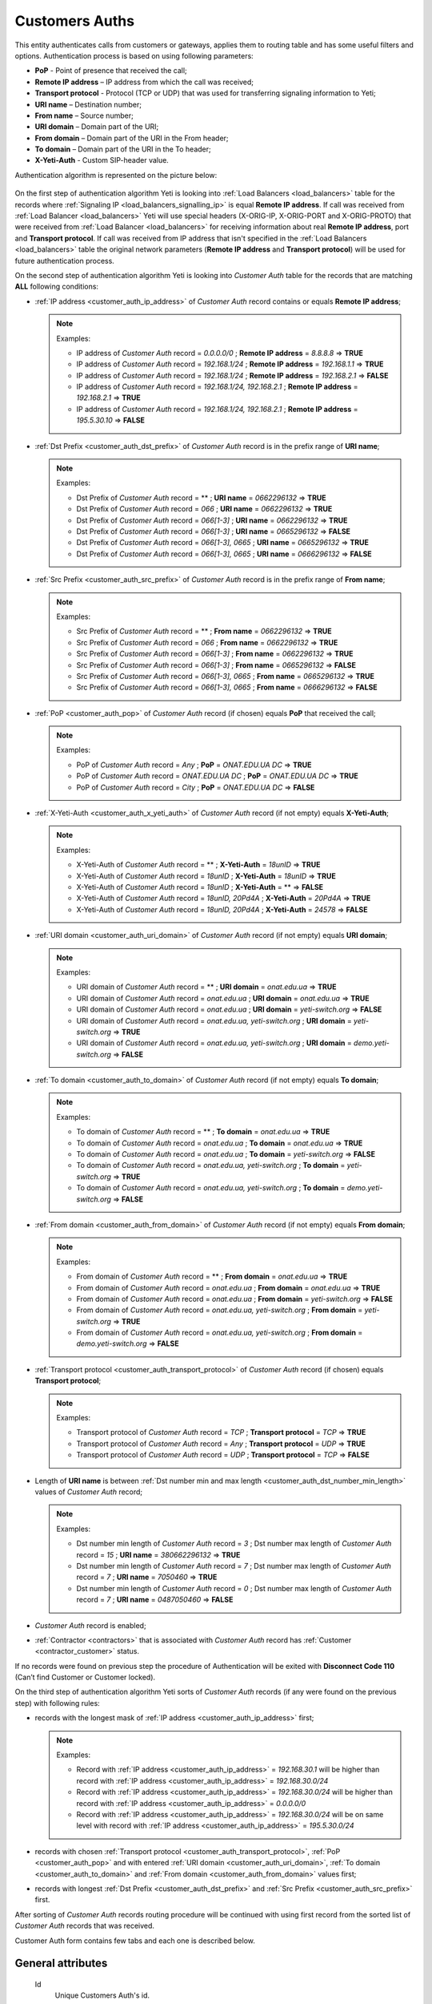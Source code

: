 
.. _customer_auth:

Customers Auths
~~~~~~~~~~~~~~~

This entity authenticates calls from customers or gateways, applies them to
routing table and has some useful filters and options.
Authentication process is based on using following parameters:

-   **PoP** - Point of presence that received the call;
-   **Remote IP address** – IP address from which the call was received;
-   **Transport protocol** - Protocol (TCP or UDP) that was used for transferring signaling information to Yeti;
-   **URI name** – Destination number;
-   **From name** – Source number;
-   **URI domain** – Domain part of the URI;
-   **From domain** – Domain part of the URI in the From header;
-   **To domain** – Domain part of the URI in the To header;
-   **X-Yeti-Auth** - Custom SIP-header value.

.. _customer_auth_algorithm:

Authentication algorithm is represented on the picture below:

 .. graphviz:: ../graphviz/auth.dot

On the first step of authentication algorithm Yeti is looking into :ref:`Load Balancers <load_balancers>` table for the records where :ref:`Signaling IP <load_balancers_signalling_ip>` is equal **Remote IP address**. If call was received from :ref:`Load Balancer <load_balancers>`  Yeti will use special headers (X-ORIG-IP, X-ORIG-PORT and X-ORIG-PROTO) that were received from :ref:`Load Balancer <load_balancers>`  for receiving information about real **Remote IP address**, port and **Transport protocol**. If call was received from IP address that isn't specified in the :ref:`Load Balancers <load_balancers>`  table the original network parameters (**Remote IP address** and **Transport protocol**) will be used for future authentication process.

On the second step of authentication algorithm Yeti is looking into *Customer Auth* table for the records that are matching **ALL** following conditions:

-   :ref:`IP address <customer_auth_ip_address>` of *Customer Auth* record contains or equals **Remote IP address**;

    .. note:: Examples:

       -    IP address of *Customer Auth* record = *0.0.0.0/0* ; **Remote IP address** = *8.8.8.8* => **TRUE**
       -    IP address of *Customer Auth* record = *192.168.1/24* ; **Remote IP address** = *192.168.1.1* => **TRUE**
       -    IP address of *Customer Auth* record = *192.168.1/24* ; **Remote IP address** = *192.168.2.1* => **FALSE**
       -    IP address of *Customer Auth* record = *192.168.1/24, 192.168.2.1* ; **Remote IP address** = *192.168.2.1* => **TRUE**
       -    IP address of *Customer Auth* record = *192.168.1/24, 192.168.2.1* ; **Remote IP address** = *195.5.30.10* => **FALSE**

-   :ref:`Dst Prefix <customer_auth_dst_prefix>` of *Customer Auth* record is in the prefix range of **URI name**;

    .. note:: Examples:

       -    Dst Prefix of *Customer Auth* record = ** ; **URI name** = *0662296132* => **TRUE**
       -    Dst Prefix of *Customer Auth* record = *066* ; **URI name** = *0662296132* => **TRUE**
       -    Dst Prefix of *Customer Auth* record = *066[1-3]* ; **URI name** = *0662296132* => **TRUE**
       -    Dst Prefix of *Customer Auth* record = *066[1-3]* ; **URI name** = *0665296132* => **FALSE**
       -    Dst Prefix of *Customer Auth* record = *066[1-3], 0665* ; **URI name** = *0665296132* => **TRUE**
       -    Dst Prefix of *Customer Auth* record = *066[1-3], 0665* ; **URI name** = *0666296132* => **FALSE**

-   :ref:`Src Prefix <customer_auth_src_prefix>` of *Customer Auth* record is in the prefix range of **From name**;

    .. note:: Examples:

       -    Src Prefix of *Customer Auth* record = ** ; **From name** = *0662296132* => **TRUE**
       -    Src Prefix of *Customer Auth* record = *066* ; **From name** = *0662296132* => **TRUE**
       -    Src Prefix of *Customer Auth* record = *066[1-3]* ; **From name** = *0662296132* => **TRUE**
       -    Src Prefix of *Customer Auth* record = *066[1-3]* ; **From name** = *0665296132* => **FALSE**
       -    Src Prefix of *Customer Auth* record = *066[1-3], 0665* ; **From name** = *0665296132* => **TRUE**
       -    Src Prefix of *Customer Auth* record = *066[1-3], 0665* ; **From name** = *0666296132* => **FALSE**

-   :ref:`PoP <customer_auth_pop>` of *Customer Auth* record (if chosen) equals **PoP** that received the call;

    .. note:: Examples:

       -    PoP of *Customer Auth* record = *Any* ; **PoP** = *ONAT.EDU.UA DC* => **TRUE**
       -    PoP of *Customer Auth* record = *ONAT.EDU.UA DC* ; **PoP** = *ONAT.EDU.UA DC* => **TRUE**
       -    PoP of *Customer Auth* record = *City* ; **PoP** = *ONAT.EDU.UA DC* => **FALSE**


-   :ref:`X-Yeti-Auth <customer_auth_x_yeti_auth>` of *Customer Auth* record (if not empty) equals **X-Yeti-Auth**;

    .. note:: Examples:

       -    X-Yeti-Auth of *Customer Auth* record = ** ; **X-Yeti-Auth** = *18unID* => **TRUE**
       -    X-Yeti-Auth of *Customer Auth* record = *18unID* ; **X-Yeti-Auth** = *18unID* => **TRUE**
       -    X-Yeti-Auth of *Customer Auth* record = *18unID* ; **X-Yeti-Auth** = ** => **FALSE**
       -    X-Yeti-Auth of *Customer Auth* record = *18unID, 20Pd4A* ; **X-Yeti-Auth** = *20Pd4A* => **TRUE**
       -    X-Yeti-Auth of *Customer Auth* record = *18unID, 20Pd4A* ; **X-Yeti-Auth** = *24578* => **FALSE**

-   :ref:`URI domain <customer_auth_uri_domain>` of *Customer Auth* record (if not empty) equals **URI domain**;

    .. note:: Examples:

       -    URI domain of *Customer Auth* record = ** ; **URI domain** = *onat.edu.ua* => **TRUE**
       -    URI domain of *Customer Auth* record = *onat.edu.ua* ; **URI domain** = *onat.edu.ua* => **TRUE**
       -    URI domain of *Customer Auth* record = *onat.edu.ua* ; **URI domain** = *yeti-switch.org* => **FALSE**
       -    URI domain of *Customer Auth* record = *onat.edu.ua, yeti-switch.org* ; **URI domain** = *yeti-switch.org* => **TRUE**
       -    URI domain of *Customer Auth* record = *onat.edu.ua, yeti-switch.org* ; **URI domain** = *demo.yeti-switch.org* => **FALSE**

-   :ref:`To domain <customer_auth_to_domain>` of *Customer Auth* record (if not empty) equals **To domain**;

    .. note:: Examples:

       -    To domain of *Customer Auth* record = ** ; **To domain** = *onat.edu.ua* => **TRUE**
       -    To domain of *Customer Auth* record = *onat.edu.ua* ; **To domain** = *onat.edu.ua* => **TRUE**
       -    To domain of *Customer Auth* record = *onat.edu.ua* ; **To domain** = *yeti-switch.org* => **FALSE**
       -    To domain of *Customer Auth* record = *onat.edu.ua, yeti-switch.org* ; **To domain** = *yeti-switch.org* => **TRUE**
       -    To domain of *Customer Auth* record = *onat.edu.ua, yeti-switch.org* ; **To domain** = *demo.yeti-switch.org* => **FALSE**

-   :ref:`From domain <customer_auth_from_domain>` of *Customer Auth* record (if not empty) equals **From domain**;

    .. note:: Examples:

       -    From domain of *Customer Auth* record = ** ; **From domain** = *onat.edu.ua* => **TRUE**
       -    From domain of *Customer Auth* record = *onat.edu.ua* ; **From domain** = *onat.edu.ua* => **TRUE**
       -    From domain of *Customer Auth* record = *onat.edu.ua* ; **From domain** = *yeti-switch.org* => **FALSE**
       -    From domain of *Customer Auth* record = *onat.edu.ua, yeti-switch.org* ; **From domain** = *yeti-switch.org* => **TRUE**
       -    From domain of *Customer Auth* record = *onat.edu.ua, yeti-switch.org* ; **From domain** = *demo.yeti-switch.org* => **FALSE**

-   :ref:`Transport protocol <customer_auth_transport_protocol>` of *Customer Auth* record (if chosen) equals **Transport protocol**;

    .. note:: Examples:

       -    Transport protocol of *Customer Auth* record = *TCP* ; **Transport protocol** = *TCP* => **TRUE**
       -    Transport protocol of *Customer Auth* record = *Any* ; **Transport protocol** = *UDP* => **TRUE**
       -    Transport protocol of *Customer Auth* record = *UDP* ; **Transport protocol** = *TCP* => **FALSE**

-   Length of **URI name** is between :ref:`Dst number min and max length <customer_auth_dst_number_min_length>` values of *Customer Auth* record;

    .. note:: Examples:

       -    Dst number min length of *Customer Auth* record = *3* ; Dst number max length of *Customer Auth* record = *15* ; **URI name** = *380662296132* => **TRUE**
       -    Dst number min length of *Customer Auth* record = *7* ; Dst number max length of *Customer Auth* record = *7* ; **URI name** = *7050460* => **TRUE**
       -    Dst number min length of *Customer Auth* record = *0* ; Dst number max length of *Customer Auth* record = *7* ; **URI name** = *0487050460* => **FALSE**

-   *Customer Auth* record is enabled;
-   :ref:`Contractor <contractors>` that is associated with *Customer Auth* record has :ref:`Customer <contractor_customer>` status.

If no records were found on previous step the procedure of Authentication will be exited with **Disconnect Code 110** (Can’t find Customer or Customer locked).

On the third step of authentication algorithm Yeti sorts of *Customer Auth* records (if any were found on the previous step) with following rules:

-   records with the longest mask of :ref:`IP address <customer_auth_ip_address>` first;

    .. note:: Examples:

       -    Record with :ref:`IP address <customer_auth_ip_address>` = *192.168.30.1* will be higher than record with :ref:`IP address <customer_auth_ip_address>` = *192.168.30.0/24*
       -    Record with :ref:`IP address <customer_auth_ip_address>` = *192.168.30.0/24* will be higher than record with :ref:`IP address <customer_auth_ip_address>` = *0.0.0.0/0*
       -    Record with :ref:`IP address <customer_auth_ip_address>` = *192.168.30.0/24* will be on same level with record with :ref:`IP address <customer_auth_ip_address>` = *195.5.30.0/24*


-   records with chosen :ref:`Transport protocol <customer_auth_transport_protocol>`, :ref:`PoP <customer_auth_pop>` and with entered :ref:`URI domain <customer_auth_uri_domain>`, :ref:`To domain <customer_auth_to_domain>` and :ref:`From domain <customer_auth_from_domain>` values first;

-   records with longest :ref:`Dst Prefix <customer_auth_dst_prefix>` and :ref:`Src Prefix <customer_auth_src_prefix>` first.


After sorting of *Customer Auth* records routing procedure will be continued with using first record from the sorted list of *Customer Auth* records that was received.

Customer Auth form contains few tabs and each one is described below.

General attributes
``````````````````

    .. _customer_auth_id:

    Id
       Unique Customers Auth's id.

    .. _customer_auth_name:

    Name
        Unique name of Accounting profile.
        Uses for informational purposes and doesn't affect system behavior.
    Enabled
        Disabled records will be ignored.
    Customer
        Customer, who this Customer Auth belongs to.
    Account
        Account of Customer, which this Customer Auth belongs to.

    .. _customer_check_account_balance:

    Check account balance
        If this flag is enabled Yeti will check current :ref:`Balance <account_balance>` of :ref:`Account <accounts>` that is associated with this Customer Auth record. If current balance is less than :ref:`Min balance <account_min_balance>` call will dropped with *Disconnect code 8000 (No enought customer balance)*.
    Gateway
        Gateway which related to this Customer Auth. That gateway (its parameters),
        will be used for media handling on the A-leg of a call.

    .. _require_incoming_auth:

    Require incoming auth
        In case of enabling this checkbox incoming authorization of Gateway (in case of using Gateway as Originator of calls) will be required.
        :ref:`Authorization parameters <incoming_auth_params>` (username and password) are available in the Signaling tab (Origination section) of **Gateway**'s attributes (Equipment menu).
        Call will be dropped in case of incorrect authorization.
    Rateplan
        Rateplan, which this Customer Auth belongs to.
    Routing Plan
        :ref:`Routing Plan <routing_plan>` that is associated with this *Customer Auth*. Only :ref:`Dialpeers <dialpeers>` that are related to this :ref:`Routing Plan <routing_plan>` could be used for routing of the calls that were received in the framework of this *Customer Auth*.
    Dst Numberlist
        You may apply Dst Numberlist (Destination) and check B-numbers, by prefix or
        full-match, then reject it or allow.
    Src Numberlist
        You may apply Src Numberlist (Source) and check B-numbers, by prefix or
        full-match, then reject it or allow.

    .. _customer_auth_dump_level:

    Dump Level
        It is possible to capture calls to PCAP files, using this option.
        You may choose what kind of information should be captured.
        Possible values are: Capture nothing, Capture signalling traffic, Capture RTP traffic, Capture all traffic.
    Enable Audio Recording
        If checked, the media for calls passing through this Customer Auth will be stored
        in WAV files.
    Capacity
        The capacity of the Customer Auth, i.e. how many calls it accepts at the moment.
    Allow Receive Rate Limit
        A Customer may send special SIP-header in which he sends the price for this call he wants to pay.
        And YETI will rely on this price on the routing stage if we allow such a behavior.
    Send Billing Information
        If enabled, YETI adds the special SIP-header into 200 SIP-message, which contains
        current price for calls, in order to a Customer should be informed.

Match condition options
```````````````````````
    This part is crucial for authentication process of incoming calls. You should note that a one
    customer may have many of Customer Auth with almost the same parameters, so pay
    attention to parameters besides Ip address.

    .. _customer_auth_transport_protocol:

    Transport Protocol
        Transport protocol (Any/TCP/UDP), which the customer uses for sending calls to YETI.

    .. _customer_auth_ip_address:

    Ip
        IP address or array of IP-addresses (separated by comma(,)) of the originator (Customer).

    .. _customer_auth_pop:

    Pop
        Point of presence (PoP), which receives calls from the Customer. If a call will come
        to the different PoP (a node which receives calls belongs to different PoP), such call
        will be processed with other Customer Auth entity.

    .. _customer_auth_src_prefix:

    Src Prefix
        You can define a prefix or array of prefixes (separated by comma(,)) which necessarily should be presented in Src-number for every call from the customer. Just a prefix (or prefixes) must be used here, not a regular expression.

    .. _customer_auth_dst_prefix:

    Dst Prefix
        You can define a prefix or array of prefixes (separated by comma(,)) which necessarily should be presented in a Dst-number for every call from the customer. Just a prefix (or prefixes) must be used here, not a regular expression.

    .. _customer_auth_dst_number_min_length:

    Dst number min length
        Minimum length of destination number allowed for this Customer Auth. In case of receiving destination number that is less than this minimal value other Customer Auth entity will be used (if any) for authentication.

    .. _customer_auth_dst_number_max_length:

    Dst number max length
        Maximum length of destination number allowed for this Customer Auth.
        In case of receiving destination number that is longer than this maximum value call other Customer Auth entity will be used (if any) for authentication.

    .. _customer_auth_uri_domain:

    Uri Domain
        If specified, YETI checks the domain part of the URI for every call. If the domain part is not the same as specified other Customer Auth entity will be used (if any) for authentication. You can specify more than one *Uri Domain* (separated by comma(,)).

    .. _customer_auth_from_domain:

    From Domain
        If specified, YETI checks the domain part of the URI in the From header for every call.
        If presented domain mismatches other Customer Auth entity will be used (if any) for authentication. You can specify more than one *From Domain* (separated by comma(,)).

    .. _customer_auth_to_domain:

    To Domain
        If specified, YETI checks the domain part of the URI in the To header for every call. If presented domain mismatches other Customer Auth entity will be used (if any) for authentication. You can specify more than one *To Domain* (separated by comma(,)).

    .. _customer_auth_x_yeti_auth:

    X Yeti Auth
        It's possible to define the custom SIP-header **X-Yeti-Auth** or array of headers (separated by comma(,)) for the customer's calls and specify its value in YETI. In case they match, YETI passes such calls with using this Customer Auth entity for authentication.

    .. _customers_auth_number_translation:

Number translation options
``````````````````````````

Privacy mode
    Processing mode for :ref:`Private calls <sip_headers_privacy>`. Available options:

    - Allow any calls
    - Reject private calls - Private calls will be rejected
    - Reject critical private calls - Critial private calls will be rejected
    - Reject anonymous calls(no CLI/PAI/PPI) - Private calls with anonymized From, PAI, PPI headers will be rejected

Diversion policy
    Defines what to do with :ref:`Diversion <sip_headers_diversion>` header received in initial INVITE from call origiantor. Avaliable options:

    - Do not accept - Yeti will not process incoming **Diversion** header
    - Accept - Yeti will accept Diversion header. It will be possible to relay it to termination gateway according to :ref:`Diversion Send Mode <gateways_diversion_send_mode>`

Diversion rewrite rule/Diversion rewrite result
    Rewrite rules for **Diversion** URI user-part. See :ref:`how to use POSIX Regular Expressions in Yeti <posix_regular_expressions2>`.

.. _customers_auth_pai_policy:

PAI Policy
    **P-Asserted-Identity** and **P-Preferred-Identity** headers processing logic. Available options:

    - Do not accept
        Do not accept incoming **P-Asserted-Identity** and **P-Preferred-Identity** data. It will not be possible to relay PAI and PPI to termination gateway

    - Accept
        Accept incoming **P-Asserted-Identity** and **P-Preferred-Identity** data. It will be possible to relay PAI and PPI to termination gateway

    - Require
        Yeti will reject call if no **P-Asserted-Identity** header received from call originator

    **P-Asserted-Identity** and **P-Preferred-Identity** values received from call originator will be saved in :ref:`CDR attributes PAI In and PPI In <cdr_pai>`

PAI Rewrite rule/PAI Rewrite result
    Rewrite rules for **P-Asserted-Identity** and **P-Preferred-Identity** URI user-part.
    See :ref:`how to use POSIX Regular Expressions in Yeti <posix_regular_expressions2>`.

    .. warning:: Experimental feature.  Disabled by default.

Src name Field
    Src name Field setting defined where yeti reading Src Name from. Available options:

    - From URI Display name - use From header display name as Src Name
    - From URI userpart - use From header userpart as Src Name

Src name rewrite rule/Src name rewrite result
    Rewrite rules for SRC Name. See :ref:`how to use POSIX Regular Expressions in Yeti <posix_regular_expressions2>`.

Src number Field
    Src number Field setting defined where yeti reading Src Number from. Available options:

    - From URI userpart - use From header userpart as Src Name
    - From URI Display name - use From header display name as Src Name

Src rewrite rule/Src rewrite result
    Rewrite rules for SRC Number. See :ref:`how to use POSIX Regular Expressions in Yeti <posix_regular_expressions2>`.

Dst number field
    TODO
    - R-URI userpart
    - To URI userpart
    - Top Diversion header userpart

Dst rewrite rule/Dst rewrite result
    Rewrite rules for Destination number.
    See :ref:`how to use POSIX Regular Expressions in Yeti <posix_regular_expressions2>`.

Cnam Database
    TODO

.. _radius_options:

Radius options
``````````````

Radius auth profile
    Must be specified if the additional radius authentication is required.

Src number radius rewrite rule/Src number radius rewrite result
    Rewrite rules for changing Source-number which will be send to Radius-server if it's required.
    See :ref:`how to use POSIX Regular Expressions in Yeti <posix_regular_expressions2>`.


Dst number radius rewrite rule/Dst number radius rewrite result
    Rewrite rules for changing Destinaion-number which will be send to Radius-server if it's required.
    See :ref:`how to use POSIX Regular Expressions in Yeti <posix_regular_expressions2>`.

Radius accounting profile
    Must be specified if the radius accounting is required.

    .. _routing_tags_options:

Routing Tags options
````````````````````

Tag action
    Describes one of the possible actions that could be applied to the current set of :ref:`Routing Tags <routing_tag>` that are applied for the call with using *Tag action value* below. Usually *Authentication* it is first step where :ref:`Routing Tags <routing_tag>` can be added to the call. Following actions can be selected in this field:

    - **Clear tags**. Removes all :ref:`Routing Tags <routing_tag>` from the call (if any were added early);
    - **Remove selected tags**. Removes only :ref:`Routing Tags <routing_tag>` that were chosen in the *Tag action value* field bellow (if any were chosen) from the call;
    - **Append selected tags**. Appends :ref:`Routing Tags <routing_tag>` that were chosen in the *Tag action value* field bellow (if any were chosen) to the call;
    - **Intersection with selected tags**. Yeti leaves as is :ref:`Routing Tags <routing_tag>` that were chosen in the *Tag action value* field bellow (if any were chosen) in the call in case of their presence in the current set of :ref:`Routing Tags <routing_tag>` and removes any other :ref:`Routing Tags <routing_tag>` from the call.

Tag action value
    In this field :ref:`Routing Tags <routing_tag>` for making some *Tag action* above could be chosen.

